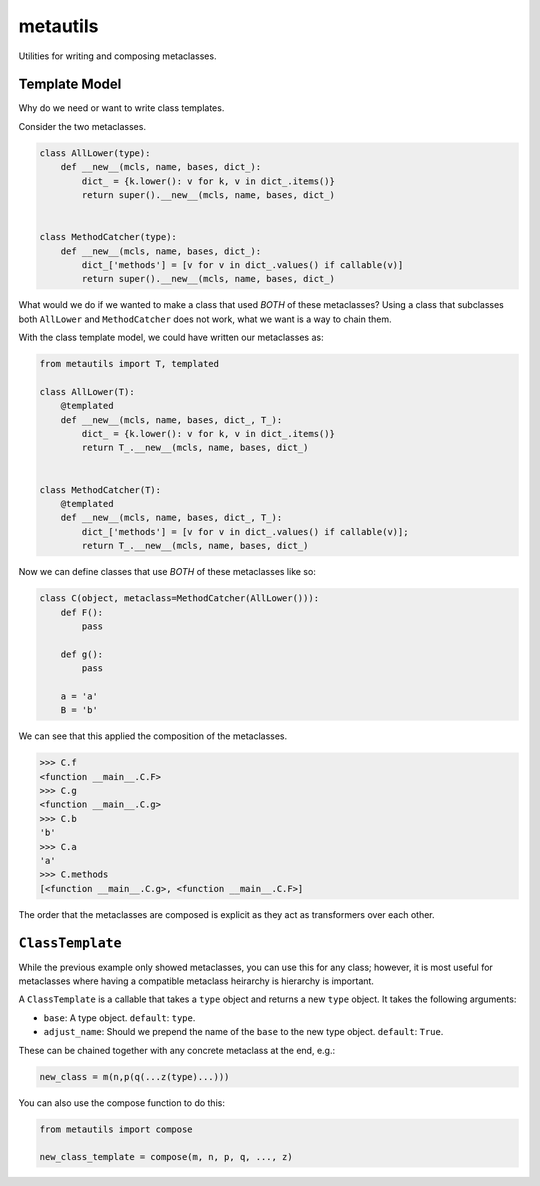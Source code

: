metautils
=========

Utilities for writing and composing metaclasses.

Template Model
-----------------------

Why do we need or want to write class templates.

Consider the two metaclasses.

.. code:: python

    class AllLower(type):
        def __new__(mcls, name, bases, dict_):
            dict_ = {k.lower(): v for k, v in dict_.items()}
            return super().__new__(mcls, name, bases, dict_)


    class MethodCatcher(type):
        def __new__(mcls, name, bases, dict_):
            dict_['methods'] = [v for v in dict_.values() if callable(v)]
            return super().__new__(mcls, name, bases, dict_)

What would we do if we wanted to make a class that used *BOTH* of these
metaclasses? Using a class that subclasses both ``AllLower`` and
``MethodCatcher`` does not work, what we want is a way to chain them.

With the class template model, we could have written our metaclasses
as:

.. code:: python

    from metautils import T, templated

    class AllLower(T):
        @templated
        def __new__(mcls, name, bases, dict_, T_):
            dict_ = {k.lower(): v for k, v in dict_.items()}
            return T_.__new__(mcls, name, bases, dict_)


    class MethodCatcher(T):
        @templated
        def __new__(mcls, name, bases, dict_, T_):
            dict_['methods'] = [v for v in dict_.values() if callable(v)];
            return T_.__new__(mcls, name, bases, dict_)

Now we can define classes that use *BOTH* of these metaclasses like so:

.. code:: python

    class C(object, metaclass=MethodCatcher(AllLower())):
        def F():
            pass

        def g():
            pass

        a = 'a'
        B = 'b'

We can see that this applied the composition of the metaclasses.

.. code:: python

    >>> C.f
    <function __main__.C.F>
    >>> C.g
    <function __main__.C.g>
    >>> C.b
    'b'
    >>> C.a
    'a'
    >>> C.methods
    [<function __main__.C.g>, <function __main__.C.F>]

The order that the metaclasses are composed is explicit as they act as
transformers over each other.


``ClassTemplate``
--------------------

While the previous example only showed metaclasses, you can use this for any
class; however, it is most useful for metaclasses where having a compatible
metaclass heirarchy is hierarchy is important.

A ``ClassTemplate`` is a callable that takes a ``type`` object and
returns a new ``type`` object. It takes the following arguments:

-  ``base``: A type object. ``default``: ``type``.
-  ``adjust_name``: Should we prepend the name of the ``base`` to the
   new type object. ``default``: ``True``.

These can be chained together with any concrete metaclass at the end,
e.g.:

.. code:: python

    new_class = m(n,p(q(...z(type)...)))

You can also use the compose function to do this:

.. code:: python

    from metautils import compose

    new_class_template = compose(m, n, p, q, ..., z)
